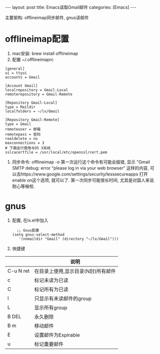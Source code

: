 #+OPTIONS: num:nil
#+OPTIONS: ^:nil
#+OPTIONS: H:nil
#+OPTIONS: toc:nil
#+AUTHOR: Zhengchao Xu
#+EMAIL: xuzhengchaojob@gmail.com

#+BEGIN_HTML
---
layout: post
title: Emacs读取Gmail邮件
categories: [Emacs]
---
#+END_HTML

主要架构: offlineimap同步邮件, gnus读邮件
* offlineimap配置
1. mac安装:  brew install offlineimap
2. 配置 ~/.offlineimaprc
#+BEGIN_EXAMPLE
[general]
ui = ttyui
accounts = Gmail

[Account Gmail]
localrepository = Gmail-Local
remoterepository = Gmail-Remote

[Repository Gmail-Local]
type = Maildir
localfolders = ~/lx/Gmail

[Repository Gmail-Remote]
type = Gmail
remoteuser = 邮箱
remotepass = 密码
realdelete = no
maxconnections = 3
# 下面这行使用与OS X系统
sslcacertfile = /usr/local/etc/openssl/cert.pem
#+END_EXAMPLE
3. 同步命令: offlineimap -o
   第一次运行这个命令有可能会报错, 显示 "Gmail SMTP debug: error “please log in via your web browser" 这样的内容,
   可以去https://www.google.com/settings/security/lesssecureapps 打开enable on这个选项, 就可以了.
   第一次同步可能很长时间, 尤其是对国人来说. 耐心等候啦.
* gnus
1. 配置, 在lx.el中加入
   #+BEGIN_EXAMPLE
   ;; Gnus配置
 (setq gnus-select-method
    '(nnmaildir "Gmail" (directory "~/lx/Gmail")))
   #+END_EXAMPLE
2. 快捷键
|           | 说明                               |
|-----------+------------------------------------|
| C-u N ret | 在目录上使用,显示目录(N封)所有邮件 |
| c         | 标记未读为已读                     |
| C         | 标记所有为已读                     |
| l         | 只显示有未读邮件的group            |
| L         | 显示所有group                      |
| B DEL     | 永久删除                           |
| B m       | 移动邮件                           |
| E         | 设置邮件为Expirable                |
| u         | 标记重要邮件                       |

